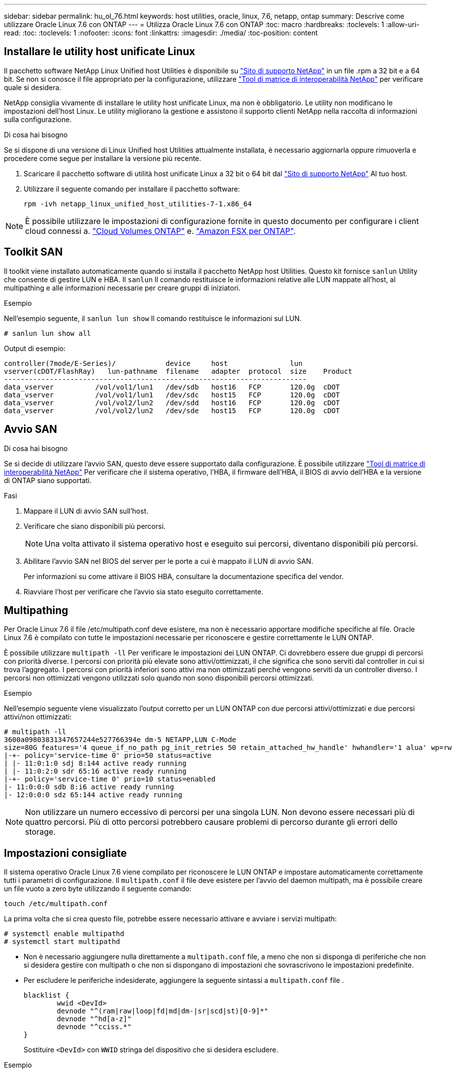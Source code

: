 ---
sidebar: sidebar 
permalink: hu_ol_76.html 
keywords: host utilities, oracle, linux, 7.6, netapp, ontap 
summary: Descrive come utilizzare Oracle Linux 7.6 con ONTAP 
---
= Utilizza Oracle Linux 7.6 con ONTAP
:toc: macro
:hardbreaks:
:toclevels: 1
:allow-uri-read: 
:toc: 
:toclevels: 1
:nofooter: 
:icons: font
:linkattrs: 
:imagesdir: ./media/
:toc-position: content




== Installare le utility host unificate Linux

Il pacchetto software NetApp Linux Unified host Utilities è disponibile su link:https://mysupport.netapp.com/NOW/cgi-bin/software/?product=Host+Utilities+-+SAN&platform=Linux["Sito di supporto NetApp"^] in un file .rpm a 32 bit e a 64 bit. Se non si conosce il file appropriato per la configurazione, utilizzare link:https://mysupport.netapp.com/matrix/#welcome["Tool di matrice di interoperabilità NetApp"^] per verificare quale si desidera.

NetApp consiglia vivamente di installare le utility host unificate Linux, ma non è obbligatorio. Le utility non modificano le impostazioni dell'host Linux. Le utility migliorano la gestione e assistono il supporto clienti NetApp nella raccolta di informazioni sulla configurazione.

.Di cosa hai bisogno
Se si dispone di una versione di Linux Unified host Utilities attualmente installata, è necessario aggiornarla oppure rimuoverla e procedere come segue per installare la versione più recente.

. Scaricare il pacchetto software di utilità host unificate Linux a 32 bit o 64 bit dal link:https://mysupport.netapp.com/NOW/cgi-bin/software/?product=Host+Utilities+-+SAN&platform=Linux["Sito di supporto NetApp"^] Al tuo host.
. Utilizzare il seguente comando per installare il pacchetto software:
+
`rpm -ivh netapp_linux_unified_host_utilities-7-1.x86_64`




NOTE: È possibile utilizzare le impostazioni di configurazione fornite in questo documento per configurare i client cloud connessi a. link:https://docs.netapp.com/us-en/cloud-manager-cloud-volumes-ontap/index.html["Cloud Volumes ONTAP"^] e. link:https://docs.netapp.com/us-en/cloud-manager-fsx-ontap/index.html["Amazon FSX per ONTAP"^].



== Toolkit SAN

Il toolkit viene installato automaticamente quando si installa il pacchetto NetApp host Utilities. Questo kit fornisce `sanlun` Utility che consente di gestire LUN e HBA. Il `sanlun` Il comando restituisce le informazioni relative alle LUN mappate all'host, al multipathing e alle informazioni necessarie per creare gruppi di iniziatori.

.Esempio
Nell'esempio seguente, il `sanlun lun show` Il comando restituisce le informazioni sul LUN.

[source, cli]
----
# sanlun lun show all
----
Output di esempio:

[listing]
----
controller(7mode/E-Series)/            device     host               lun
vserver(cDOT/FlashRay)   lun-pathname  filename   adapter  protocol  size    Product
-------------------------------------------------------------------------
data_vserver          /vol/vol1/lun1   /dev/sdb   host16   FCP       120.0g  cDOT
data_vserver          /vol/vol1/lun1   /dev/sdc   host15   FCP       120.0g  cDOT
data_vserver          /vol/vol2/lun2   /dev/sdd   host16   FCP       120.0g  cDOT
data_vserver          /vol/vol2/lun2   /dev/sde   host15   FCP       120.0g  cDOT
----


== Avvio SAN

.Di cosa hai bisogno
Se si decide di utilizzare l'avvio SAN, questo deve essere supportato dalla configurazione. È possibile utilizzare link:https://mysupport.netapp.com/matrix/imt.jsp?components=86309;&solution=1&isHWU&src=IMT["Tool di matrice di interoperabilità NetApp"^] Per verificare che il sistema operativo, l'HBA, il firmware dell'HBA, il BIOS di avvio dell'HBA e la versione di ONTAP siano supportati.

.Fasi
. Mappare il LUN di avvio SAN sull'host.
. Verificare che siano disponibili più percorsi.
+

NOTE: Una volta attivato il sistema operativo host e eseguito sui percorsi, diventano disponibili più percorsi.

. Abilitare l'avvio SAN nel BIOS del server per le porte a cui è mappato il LUN di avvio SAN.
+
Per informazioni su come attivare il BIOS HBA, consultare la documentazione specifica del vendor.

. Riavviare l'host per verificare che l'avvio sia stato eseguito correttamente.




== Multipathing

Per Oracle Linux 7.6 il file /etc/multipath.conf deve esistere, ma non è necessario apportare modifiche specifiche al file. Oracle Linux 7.6 è compilato con tutte le impostazioni necessarie per riconoscere e gestire correttamente le LUN ONTAP.

È possibile utilizzare `multipath -ll` Per verificare le impostazioni dei LUN ONTAP. Ci dovrebbero essere due gruppi di percorsi con priorità diverse. I percorsi con priorità più elevate sono attivi/ottimizzati, il che significa che sono serviti dal controller in cui si trova l'aggregato. I percorsi con priorità inferiori sono attivi ma non ottimizzati perché vengono serviti da un controller diverso. I percorsi non ottimizzati vengono utilizzati solo quando non sono disponibili percorsi ottimizzati.

.Esempio
Nell'esempio seguente viene visualizzato l'output corretto per un LUN ONTAP con due percorsi attivi/ottimizzati e due percorsi attivi/non ottimizzati:

[listing]
----
# multipath -ll
3600a09803831347657244e527766394e dm-5 NETAPP,LUN C-Mode
size=80G features='4 queue_if_no_path pg_init_retries 50 retain_attached_hw_handle' hwhandler='1 alua' wp=rw
|-+- policy='service-time 0' prio=50 status=active
| |- 11:0:1:0 sdj 8:144 active ready running
| |- 11:0:2:0 sdr 65:16 active ready running
|-+- policy='service-time 0' prio=10 status=enabled
|- 11:0:0:0 sdb 8:i6 active ready running
|- 12:0:0:0 sdz 65:144 active ready running
----

NOTE: Non utilizzare un numero eccessivo di percorsi per una singola LUN. Non devono essere necessari più di quattro percorsi. Più di otto percorsi potrebbero causare problemi di percorso durante gli errori dello storage.



== Impostazioni consigliate

Il sistema operativo Oracle Linux 7.6 viene compilato per riconoscere le LUN ONTAP e impostare automaticamente correttamente tutti i parametri di configurazione.
Il `multipath.conf` il file deve esistere per l'avvio del daemon multipath, ma è possibile creare un file vuoto a zero byte utilizzando il seguente comando:

`touch /etc/multipath.conf`

La prima volta che si crea questo file, potrebbe essere necessario attivare e avviare i servizi multipath:

[listing]
----
# systemctl enable multipathd
# systemctl start multipathd
----
* Non è necessario aggiungere nulla direttamente a `multipath.conf` file, a meno che non si disponga di periferiche che non si desidera gestire con multipath o che non si dispongano di impostazioni che sovrascrivono le impostazioni predefinite.
* Per escludere le periferiche indesiderate, aggiungere la seguente sintassi a `multipath.conf` file .
+
[listing]
----
blacklist {
        wwid <DevId>
        devnode "^(ram|raw|loop|fd|md|dm-|sr|scd|st)[0-9]*"
        devnode "^hd[a-z]"
        devnode "^cciss.*"
}
----
+
Sostituire `<DevId>` con `WWID` stringa del dispositivo che si desidera escludere.



.Esempio
In questo esempio, `sda` È il disco SCSI locale da aggiungere alla blacklist.

.Fasi
. Eseguire il seguente comando per determinare l'ID WWID:
+
[listing]
----
# /lib/udev/scsi_id -gud /dev/sda
360030057024d0730239134810c0cb833
----
. Aggiungere il `WWID` alla lista nera `/etc/multipath.conf`:
+
[listing]
----
blacklist {
     wwid   360030057024d0730239134810c0cb833
     devnode "^(ram|raw|loop|fd|md|dm-|sr|scd|st)[0-9]*"
     devnode "^hd[a-z]"
     devnode "^cciss.*"
}
----


Controllare sempre il `/etc/multipath.conf` file per le impostazioni legacy, in particolare nella sezione delle impostazioni predefinite, che potrebbero prevalere sulle impostazioni predefinite.

La tabella seguente mostra la criticità `multipathd` Parametri per i LUN ONTAP e i valori richiesti. Se un host è connesso a LUN di altri vendor e uno qualsiasi di questi parametri viene ignorato, sarà necessario correggerli nelle successive stanze di `multipath.conf` File che si applicano specificamente alle LUN ONTAP. In caso contrario, i LUN ONTAP potrebbero non funzionare come previsto. Questi valori predefiniti devono essere ignorati solo previa consultazione di NetApp e/o di un vendor del sistema operativo e solo quando l'impatto è pienamente compreso.

[cols="2*"]
|===
| Parametro | Impostazione 


| detect_prio | sì 


| dev_loss_tmo | "infinito" 


| failback | immediato 


| fast_io_fail_tmo | 5 


| caratteristiche | "3 queue_if_no_path pg_init_retries 50" 


| flush_on_last_del | "sì" 


| gestore_hardware | "0" 


| path_checker | "a" 


| policy_di_raggruppamento_percorsi | "group_by_prio" 


| path_selector | "tempo di servizio 0" 


| intervallo_polling | 5 


| prio | "ONTAP" 


| prodotto | LUN.* 


| retain_attached_hw_handler | sì 


| peso_rr | "uniforme" 


| user_friendly_names | no 


| vendor | NETAPP 
|===
.Esempio
Nell'esempio seguente viene illustrato come correggere un valore predefinito sovrascritto. In questo caso, il `multipath.conf` il file definisce i valori per `path_checker` e. `detect_prio` Non compatibili con LUN ONTAP. Se non possono essere rimossi a causa di altri array SAN ancora collegati all'host, questi parametri possono essere corretti specificamente per i LUN ONTAP con un dispositivo.

[listing]
----
defaults {
 path_checker readsector0
 detect_prio no
 }
devices {
 device {
 vendor "NETAPP "
 product "LUN.*"
 path_checker tur
 detect_prio yes
 }
}
----

NOTE: Per configurare Oracle Linux 7.6 RedHat Enterprise kernel (RHCK), utilizzare link:hu_rhel_76.html#recommended-settings["impostazioni consigliate"] Per Red Hat Enterprise Linux (RHEL) 7.6.



== Problemi e limitazioni noti

[cols="4*"]
|===
| ID bug NetApp | Titolo | Descrizione | ID Bugzilla 


| 1440718 | Se si dismappa o si mappa un LUN senza eseguire una nuova scansione SCSI, i dati sull'host potrebbero danneggiarsi. | Quando si imposta il parametro di configurazione multipath 'disable_changed_wids' su YES, l'accesso al path device viene disattivato in caso di modifica dell'ID WWID. Multipath disattiva l'accesso al dispositivo di percorso fino a quando l'ID WWID del percorso non viene ripristinato all'ID WWID del dispositivo multipath. Per ulteriori informazioni, vedere link:https://kb.netapp.com/Advice_and_Troubleshooting/Flash_Storage/AFF_Series/The_filesystem_corruption_on_iSCSI_LUN_on_the_Oracle_Linux_7["Knowledge base di NetApp: La corruzione del file system sul LUN iSCSI su Oracle Linux 7"^]. | N/A. 


| link:https://mysupport.netapp.com/NOW/cgi-bin/bol?Type=Detail&Display=1202736["1202736"^] | I LUN potrebbero non essere disponibili durante il rilevamento dell'host a causa dello stato "non presente" delle porte remote su un host OL7U6 con adattatore QLogic QLE2742 | Durante il rilevamento dell'host, lo stato delle porte remote Fibre Channel (FC) su un host OL7U6 con un adattatore QLogic QLE2742 potrebbe entrare nello stato "Not Present" (non presente). Le porte remote con stato "non presente" potrebbero rendere non disponibili i percorsi verso i LUN. Durante il failover dello storage, la ridondanza del percorso potrebbe essere ridotta e causare un'interruzione dell'i/O. È possibile controllare lo stato della porta remota immettendo il seguente comando: Cat /sys/class/fc_remote_ports/rport-*/port_state il seguente è un esempio dell'output visualizzato: Online non presente Online | link:https://bugzilla.oracle.com/bugzilla/show_bug.cgi?id=16613["16613"^] 


| link:https://mysupport.netapp.com/NOW/cgi-bin/bol?Type=Detail&Display=1204078["1204078"^] | L'interruzione del kernel si verifica su Oracle Linux 7.6 con Qlogic (QLE2672) 16 GB FC HBA durante le operazioni di failover dello storage | Durante le operazioni di failover dello storage su Oracle Linux 7.6 con un HBA (host bus adapter) Qlogic QLE2672 Fibre Channel (FC), si verifica un'interruzione del kernel a causa di un panico nel kernel. Il kernel panic causa il riavvio di Oracle Linux 7.6, con conseguente interruzione dell'applicazione. Se il meccanismo kdump è attivato, il kernel panic genera un file vmcore che si trova nella directory /var/crash/. È possibile analizzare il file vmcore per determinare la causa del panico. Dopo l'interruzione del kernel, è possibile riavviare il sistema operativo host e ripristinare il sistema operativo, quindi è possibile riavviare qualsiasi applicazione secondo necessità. | link:https://bugzilla.oracle.com/bugzilla/show_bug.cgi?id=16606["16606"^] 


| link:https://mysupport.netapp.com/NOW/cgi-bin/bol?Type=Detail&Display=1204351["1204351"^] | Durante le operazioni di failover dello storage, è possibile che Oracle Linux 7.6 venga eseguito con Qlogic(QLE2742) 32GB FC HBA | Durante le operazioni di failover dello storage su Oracle Linux 7.6 con un HBA (host bus adapter) Qlogic QLE2742 Fibre Channel (FC), potrebbe verificarsi un'interruzione del kernel a causa di un panico nel kernel. Il kernel panic causa il riavvio di Oracle Linux 7.6, con conseguente interruzione dell'applicazione. Se il meccanismo kdump è attivato, il kernel panic genera un file vmcore che si trova nella directory /var/crash/. È possibile analizzare il file vmcore per determinare la causa del panico. Dopo l'interruzione del kernel, è possibile riavviare il sistema operativo host e ripristinare il sistema operativo, quindi è possibile riavviare qualsiasi applicazione secondo necessità. | link:https://bugzilla.oracle.com/bugzilla/show_bug.cgi?id=16605["16605"^] 


| link:https://mysupport.netapp.com/NOW/cgi-bin/bol?Type=Detail&Display=1204352["1204352"^] | Durante le operazioni di failover dello storage, è possibile che Oracle Linux 7.6 venga eseguito con Emulex (LPe32002-M2)32GB FC HBA | Durante le operazioni di failover dello storage su Oracle Linux 7.6 con un HBA (host bus adapter) Fibre Channel Emulex LPe32002-M2, potrebbe verificarsi un'interruzione del kernel a causa di un panico nel kernel. Il kernel panic causa il riavvio di Oracle Linux 7.6, con conseguente interruzione dell'applicazione. Se il meccanismo kdump è attivato, il kernel panic genera un file vmcore che si trova nella directory /var/crash/. È possibile analizzare il file vmcore per determinare la causa del panico. Dopo l'interruzione del kernel, è possibile riavviare il sistema operativo host e ripristinare il sistema operativo, quindi è possibile riavviare qualsiasi applicazione secondo necessità. | link:https://bugzilla.oracle.com/bugzilla/show_bug.cgi?id=16607["16607"^] 


| link:https://mysupport.netapp.com/NOW/cgi-bin/bol?Type=Detail&Display=1246134["11246134"^] | Nessun progresso i/o su Oracle Linux 7.6 con kernel UEK5U2, eseguito con un HBA FC Emulex LPe16002B-M6 16G durante le operazioni di failover dello storage | Durante le operazioni di failover dello storage su Oracle Linux 7.6 con il kernel UEK5U2 in esecuzione con un HBA (host bus adapter) Fibre Channel 16G Emulex LPe16002B-M6, l'avanzamento dell'i/o potrebbe interrompersi a causa del blocco dei report. L'operazione di failover dello storage segnala il passaggio da uno stato "online" a uno "bloccato", causando un ritardo nelle operazioni di lettura e scrittura. Una volta completata correttamente l'operazione, i report non tornano allo stato "online" e continuano a rimanere nello stato "bloccato". | link:https://bugzilla.oracle.com/bugzilla/show_bug.cgi?id=16852["16852"^] 


| link:https://mysupport.netapp.com/NOW/cgi-bin/bol?Type=Detail&Display=1246327["1246327"^] | Stato della porta remota sull'host QLogic QLE2672 16G bloccato durante le operazioni di failover dello storage | Le porte remote Fibre Channel (FC) potrebbero essere bloccate su Red Hat Enterprise Linux (RHEL) 7.6 con l'host QLogic QLE2672 16G durante le operazioni di failover dello storage. Poiché le interfacce logiche si bloccano quando un nodo di storage è inattivo, le porte remote impostano lo stato del nodo di storage su bloccato. Il progresso io potrebbe interrompersi a causa del blocco delle porte se si utilizzano sia un host QLogic QLE2672 16G che un HBA (host bus adapter) Fibre Channel QLE2742 da 32 GB. Quando il nodo di storage torna allo stato ottimale, vengono anche presentate le interfacce logiche e le porte remote devono essere in linea. Tuttavia, le porte remote potrebbero essere ancora bloccate. Questo stato bloccato viene registrato come guasto nelle LUN del layer multipath. Puoi verificare lo stato delle porte remote con il seguente comando: Cat /sys/class/fc_remote_ports/rport-*/port_stat dovresti visualizzare il seguente output: Blocked blocked blocked Online | link:https://bugzilla.oracle.com/bugzilla/show_bug.cgi?id=16853["16853"^] 
|===